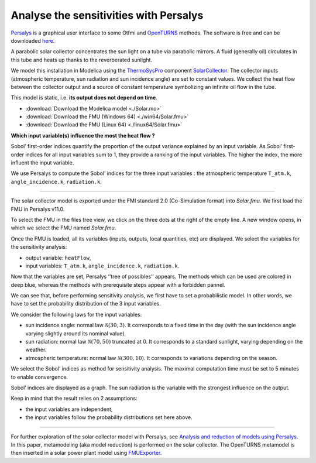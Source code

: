 Analyse the sensitivities with Persalys
=======================================

.. image:: ../_static/logo_persalys.png
     :align: left
     :scale: 5%

`Persalys <https://persalys.fr/>`__ is a graphical user interface to some Otfmi and `OpenTURNS <http://openturns.github.io/openturns/master/contents.html>`__ methods. The software is free and can be downloaded `here <https://persalys.fr/obtenir.php?la=en">`__.

.. container:: clearer

  .. image :: ../_static/spacer.jpg

A parabolic solar collector concentrates the sun light on a tube via parabolic mirrors. A fluid (generally oil) circulates in this tube and heats up thanks to the reverberated sunlight.

We model this installation in Modelica using the
`ThermoSysPro <https://thermosyspro.com/>`__ component
`SolarCollector <https://thermosyspro.gitlab.io/documentation/src/Solar/Collectors/SolarCollector.html>`__.
The collector inputs (atmospheric temperature, sun radiation and sun incidence angle) are set to constant values. We collect the heat flow between the collector output and a source of constant temperature symbolizing an infinite oil flow in the tube.

This model is static, i.e. \ **its output does not depend on time**.

* :download:`Download the Modelica model <./Solar.mo>`
* :download:`Download the FMU (Windows 64) <./win64/Solar.fmu>`
* :download:`Download the FMU (Linux 64) <./linux64/Solar.fmu>`

.. image:: /_static/demo_persalys/SolarCollector.png
   :scale: 80 %
   :alt: alternate text
   :align: center

**Which input variable(s) influence the most the heat flow ?**

Sobol’ first-order indices quantify the proportion of the output variance explained by an input variable. As Sobol’ first-order indices for all input variables sum to 1, they provide a ranking of the input variables. The higher the index, the more influent the input variable.

We use Persalys to compute the Sobol’ indices for the three input variables : the atmospheric temperature ``T_atm.k``, ``angle_incidence.k``, ``radiation.k``.

--------------

The solar collector model is exported under the FMI standard 2.0 (Co-Simulation format) into *Solar.fmu*. We first load the FMU in Persalys v11.0.

.. image:: /_static/demo_persalys/select_fmu.png
   :scale: 60 %
   :alt: alternate text
   :align: center

To select the FMU in the files tree view, we click on the three dots at the right of the empty line. A new window opens, in which we select the FMU named *Solar.fmu*.

.. image:: /_static/demo_persalys/select_fmu_name.png
   :scale: 60 %
   :alt: alternate text
   :align: center

Once the FMU is loaded, all its variables (inputs, outputs, local quantities, etc) are displayed. We select the variables for the sensitivity analysis:

* output variable: ``heatFlow``,
* input variables: ``T_atm.k``, ``angle_incidence.k``, ``radiation.k``.

.. image:: /_static/demo_persalys/select_one_input.png
   :scale: 60 %
   :alt: alternate text
   :align: center

Now that the variables are set, Persalys ‘’tree of possibles’’ appears. The methods which can be used are colored in deep blue, whereas the methods with prerequisite steps appear with a forbidden pannel.

We can see that, before performing sensitivity analysis, we first have to set a probabilistic model. In other words, we have to set the probability distribution of the 3 input variables.

.. image:: /_static/demo_persalys/tree.png
   :scale: 60 %
   :alt: alternate text
   :align: center

We consider the following laws for the input variables:

* sun incidence angle: normal law :math:`\mathcal{N}(30, 3)`. It corresponds to a fixed time in the day (with the sun incidence angle varying slightly around its nominal value).
* sun radiation: normal law :math:`\mathcal{N}(70, 50)` truncated at 0. It corresponds to a standard sunlight, varying depending on the weather.
* atmospheric temperature: normal law :math:`\mathcal{N}(300, 10)`. It corresponds to variations depending on the season.

.. image:: /_static/demo_persalys/probabilistic_model.png
   :scale: 60 %
   :alt: alternate text
   :align: center

We select the Sobol’ indices as method for sensitivity analysis. The maximal computation time must be set to 5 minutes to enable convergence.

.. image:: /_static/demo_persalys/start_sobol.png
   :scale: 60 %
   :alt: alternate text
   :align: center

Sobol’ indices are displayed as a graph. The sun radiation is the
variable with the strongest influence on the output.

.. image:: /_static/demo_persalys/sobol_result.png
   :scale: 60 %
   :alt: alternate text
   :align: center

Keep in mind that the result relies on 2 assumptions:

* the input variables are independent,
* the input variables follow the probability distributions set here above.

--------------

For further exploration of the solar collector model with Persalys, see
`Analysis and reduction of models using
Persalys <https://www.researchgate.net/publication/354810878_Analysis_and_reduction_of_models_using_Persalys>`__. In this paper, metamodeling (aka model reduction) is performed on the solar collector. The OpenTURNS metamodel is then inserted in a solar power plant model using
`FMUExporter </auto_example/ot_to_fmu/plot_model_exporter>`__.
